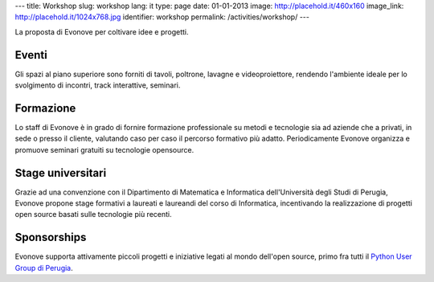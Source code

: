 ---
title: Workshop
slug: workshop
lang: it
type: page
date: 01-01-2013
image: http://placehold.it/460x160
image_link: http://placehold.it/1024x768.jpg
identifier: workshop
permalink: /activities/workshop/
---

La proposta di Evonove per coltivare idee e progetti.

Eventi
------

Gli spazi al piano superiore sono forniti di tavoli, poltrone, lavagne e
videoproiettore, rendendo l'ambiente ideale per lo svolgimento di incontri,
track interattive, seminari.

Formazione
----------

Lo staff di Evonove è in grado di fornire formazione professionale su metodi e
tecnologie sia ad aziende che a privati, in sede o presso il cliente, valutando
caso per caso il percorso formativo più adatto. Periodicamente Evonove organizza
e promuove seminari gratuiti su tecnologie opensource.

Stage universitari
------------------

Grazie ad una convenzione con il Dipartimento di Matematica e Informatica
dell'Università degli Studi di Perugia, Evonove propone stage formativi a
laureati e laureandi del corso di Informatica, incentivando la realizzazione di
progetti open source basati sulle tecnologie più recenti.

Sponsorships
------------

Evonove supporta attivamente piccoli progetti e iniziative legati al mondo
dell'open source, primo fra tutti il `Python User Group di Perugia <http://pypg.org>`_.
